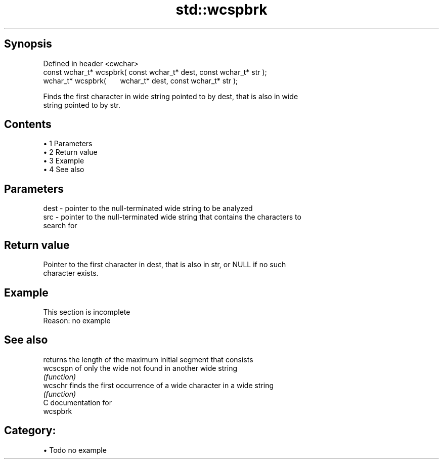 .TH std::wcspbrk 3 "Apr 19 2014" "1.0.0" "C++ Standard Libary"
.SH Synopsis
   Defined in header <cwchar>
   const wchar_t* wcspbrk( const wchar_t* dest, const wchar_t* str );
         wchar_t* wcspbrk(       wchar_t* dest, const wchar_t* str );

   Finds the first character in wide string pointed to by dest, that is also in wide
   string pointed to by str.

.SH Contents

     • 1 Parameters
     • 2 Return value
     • 3 Example
     • 4 See also

.SH Parameters

   dest - pointer to the null-terminated wide string to be analyzed
   src  - pointer to the null-terminated wide string that contains the characters to
          search for

.SH Return value

   Pointer to the first character in dest, that is also in str, or NULL if no such
   character exists.

.SH Example

    This section is incomplete
    Reason: no example

.SH See also

           returns the length of the maximum initial segment that consists
   wcscspn of only the wide not found in another wide string
           \fI(function)\fP
   wcschr  finds the first occurrence of a wide character in a wide string
           \fI(function)\fP
   C documentation for
   wcspbrk

.SH Category:

     • Todo no example
